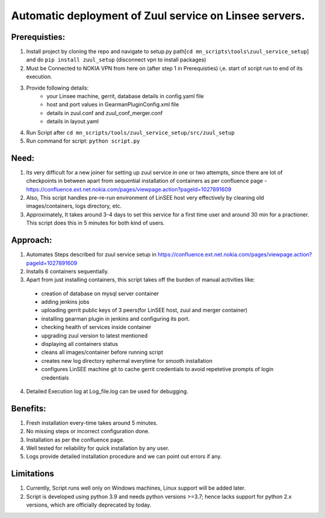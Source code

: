 Automatic deployment of Zuul service on Linsee servers.
========================================================

.. image:: https://www.google.com/url?sa=i&url=https%3A%2F%2Fsdtimes.com%2Fcicd%2Fcicd-platform-zuul-version-3-released%2F&psig=AOvVaw0o0O-e5UXfTgbGCoHeMuKE&ust=1675321405581000&source=images&cd=vfe&ved=0CBAQjRxqFwoTCJCLp9zg8_wCFQAAAAAdAAAAABAE

Prerequisties:
--------------
1. Install project by cloning the repo and navigate to setup.py path[``cd mn_scripts\tools\zuul_service_setup``] and do ``pip install zuul_setup`` (disconnect vpn to install packages)
2. Must be Connected to NOKIA VPN from here on (after step 1 in Prerequisties) i,e. start of script run to end of its execution.
3. Provide following details:
    - your Linsee machine, gerrit, database details in config.yaml file
    - host and port values in GearmanPluginConfig.xml file
    - details in zuul.conf and zuul_conf_merger.conf
    - details in layout.yaml
4. Run Script after ``cd mn_scripts/tools/zuul_service_setup/src/zuul_setup``
5. Run command for script: ``python script.py``

Need:
-----
1. Its very difficult for a new joiner for setting up zuul service in one or two attempts, since there are lot of checkpoints in between apart 
   from sequential installation of containers as per confluence page - https://confluence.ext.net.nokia.com/pages/viewpage.action?pageId=1027891609

2. Also, This script handles pre-re-run environment of LinSEE host very effectively by cleaning old images/containers, logs directory, etc.
3. Approximately, It takes around 3-4 days to set this service for a first time user and around 30 min for a practioner.  
   This script does this in 5 minutes for both kind of users.

Approach:
---------
1. Automates Steps described for zuul service setup in https://confluence.ext.net.nokia.com/pages/viewpage.action?pageId=1027891609
2. Installs 6 containers sequentially.
3. Apart from just installing containers, this script takes off the burden of manual activities like:
  - creation of database on mysql server container
  - adding jenkins jobs
  - uploading gerrit public keys of 3 peers(for LinSEE host, zuul and merger container)
  - installing gearman plugin in jenkins and configuring its port.
  - checking health of services inside container
  - upgrading zuul version to latest mentioned
  - displaying all containers status
  - cleans all images/container before running script
  - creates new log directory ephermal everytime for smooth installation
  - configures LinSEE machine git to cache gerrit credentials to avoid repetetive prompts of login credentials
4. Detailed Execution log at Log_file.log can be used for debugging.

Benefits:
---------
1. Fresh installation every-time takes around 5 minutes.
2. No missing steps or incorrect configuration done.
3. Installation as per the confluence page.
4. Well tested for reliability for quick installation by any user.
5. Logs provide detailed installation procedure and we can point out errors if any.

Limitations
-----------
1. Currently, Script runs well only on Windows machines, Linux support will be added later.
2. Script is developed using python 3.9 and needs python versions >=3.7; hence lacks support for python 2.x versions, which are officially deprecated by today.
